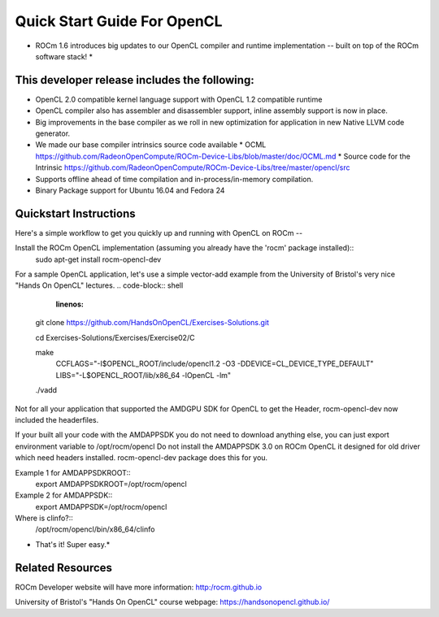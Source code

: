 Quick Start Guide For OpenCL
==========================

* ROCm 1.6 introduces big updates to our OpenCL compiler and runtime implementation -- built on top of the ROCm software stack! *

This developer release includes the following:
------------------------------

* OpenCL 2.0 compatible kernel language support with OpenCL 1.2 compatible runtime
* OpenCL compiler also has assembler and disassembler support,  inline assembly support is now in place. 
* Big improvements in the base compiler as we roll in new optimization for application in new Native LLVM code generator. 
* We made our base compiler intrinsics source code available
  * OCML https://github.com/RadeonOpenCompute/ROCm-Device-Libs/blob/master/doc/OCML.md
  * Source code for the Intrinsic https://github.com/RadeonOpenCompute/ROCm-Device-Libs/tree/master/opencl/src
* Supports offline ahead of time compilation and in-process/in-memory compilation.
* Binary Package support for Ubuntu  16.04 and Fedora 24

Quickstart Instructions
------------------------------

Here's a simple workflow to get you quickly up and running with OpenCL on ROCm --

Install the ROCm OpenCL implementation (assuming you already have the 'rocm' package installed)::
 sudo apt-get install rocm-opencl-dev


For a sample OpenCL application, let's use a simple vector-add example from the University of Bristol's very nice "Hands On OpenCL" lectures.
.. code-block:: shell
   :linenos:
 git clone https://github.com/HandsOnOpenCL/Exercises-Solutions.git

 cd Exercises-Solutions/Exercises/Exercise02/C

 make \
   CCFLAGS="-I$OPENCL_ROOT/include/opencl1.2 -O3 -DDEVICE=CL_DEVICE_TYPE_DEFAULT" \
   LIBS="-L$OPENCL_ROOT/lib/x86_64 -lOpenCL -lm"

 ./vadd


Not for all your application that supported the AMDGPU SDK for OpenCL to get the Header,  rocm-opencl-dev now included the headerfiles. 

If your built all your code with the AMDAPPSDK you do not need to download anything else,  you can just export environment variable to  /opt/rocm/opencl    Do not install the AMDAPPSDK 3.0  on ROCm OpenCL it designed for old driver which need headers installed.  rocm-opencl-dev package does this for you. 

Example 1 for AMDAPPSDKROOT::
 export AMDAPPSDKROOT=/opt/rocm/opencl 


Example 2 for AMDAPPSDK::
 export AMDAPPSDK=/opt/rocm/opencl


Where is clinfo?::
 /opt/rocm/opencl/bin/x86_64/clinfo 


* That's it!  Super easy.*

Related Resources
-----------------

ROCm Developer website will have more information: http:/rocm.github.io

University of Bristol's "Hands On OpenCL" course webpage:  https://handsonopencl.github.io/
